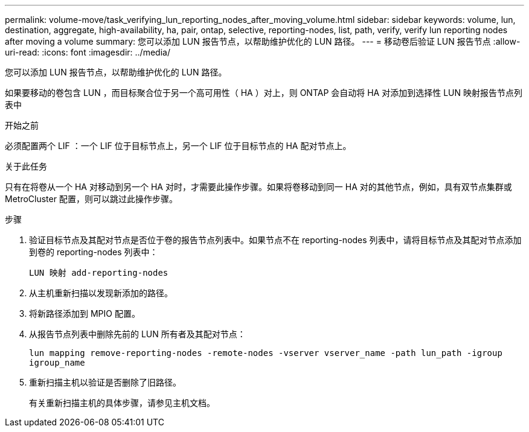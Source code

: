 ---
permalink: volume-move/task_verifying_lun_reporting_nodes_after_moving_volume.html 
sidebar: sidebar 
keywords: volume, lun, destination, aggregate, high-availability, ha, pair, ontap, selective, reporting-nodes, list, path, verify, verify lun reporting nodes after moving a volume 
summary: 您可以添加 LUN 报告节点，以帮助维护优化的 LUN 路径。 
---
= 移动卷后验证 LUN 报告节点
:allow-uri-read: 
:icons: font
:imagesdir: ../media/


[role="lead"]
您可以添加 LUN 报告节点，以帮助维护优化的 LUN 路径。

如果要移动的卷包含 LUN ，而目标聚合位于另一个高可用性（ HA ）对上，则 ONTAP 会自动将 HA 对添加到选择性 LUN 映射报告节点列表中

.开始之前
必须配置两个 LIF ：一个 LIF 位于目标节点上，另一个 LIF 位于目标节点的 HA 配对节点上。

.关于此任务
只有在将卷从一个 HA 对移动到另一个 HA 对时，才需要此操作步骤。如果将卷移动到同一 HA 对的其他节点，例如，具有双节点集群或 MetroCluster 配置，则可以跳过此操作步骤。

.步骤
. 验证目标节点及其配对节点是否位于卷的报告节点列表中。如果节点不在 reporting-nodes 列表中，请将目标节点及其配对节点添加到卷的 reporting-nodes 列表中：
+
`LUN 映射 add-reporting-nodes`

. 从主机重新扫描以发现新添加的路径。
. 将新路径添加到 MPIO 配置。
. 从报告节点列表中删除先前的 LUN 所有者及其配对节点：
+
`lun mapping remove-reporting-nodes -remote-nodes -vserver vserver_name -path lun_path -igroup igroup_name`

. 重新扫描主机以验证是否删除了旧路径。
+
有关重新扫描主机的具体步骤，请参见主机文档。


